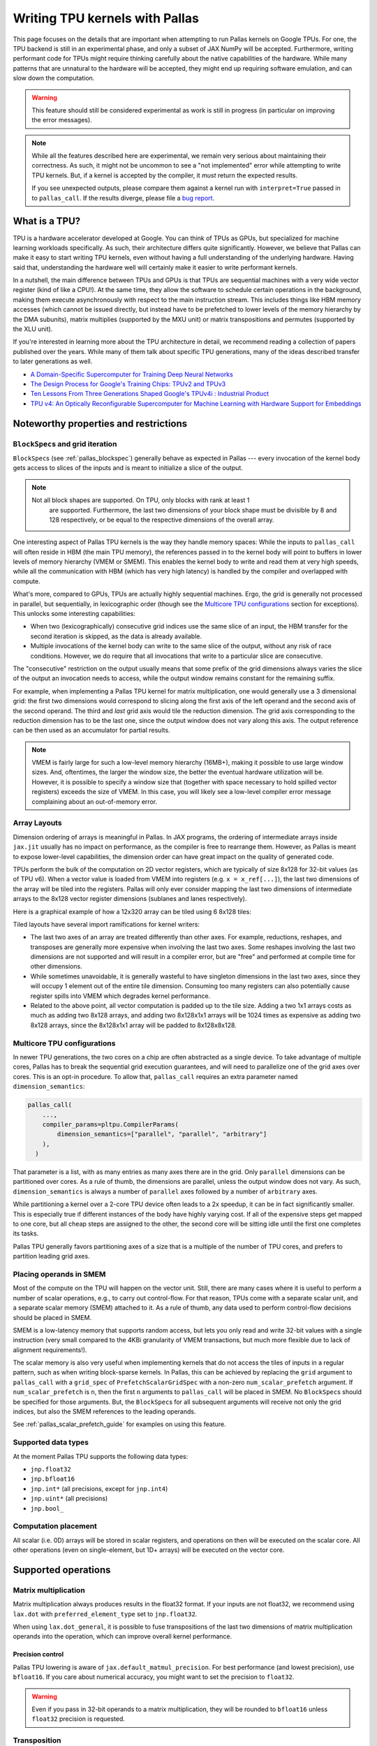 Writing TPU kernels with Pallas
===============================

This page focuses on the details that are important when attempting to run
Pallas kernels on Google TPUs. For one, the TPU backend is still in an
experimental phase, and only a subset of JAX NumPy will be accepted.
Furthermore, writing performant code for TPUs might require thinking carefully
about the native capabilities of the hardware. While many patterns that are
unnatural to the hardware will be accepted, they might end up requiring
software emulation, and can slow down the computation.

.. warning::
  This feature should still be considered experimental as work is still in
  progress (in particular on improving the error messages).

.. note::
  While all the features described here are experimental, we remain very serious
  about maintaining their correctness. As such, it might not be uncommon to
  see a "not implemented" error while attempting to write TPU kernels. But, if
  a kernel is accepted by the compiler, it *must* return the expected results.

  If you see unexpected outputs, please compare them against a kernel run with
  ``interpret=True`` passed in to ``pallas_call``. If the results diverge,
  please file a `bug report <https://github.com/jax-ml/jax/issues/new/choose>`_.

What is a TPU?
--------------

.. image:: https://lh3.googleusercontent.com/PBWR5LFWaz8Nx4F7vRstDjt_nvUYdfxe9H3O9i3KMam_RmmwIOQMr1GAq3RUfowET2cK5kAcb_zGpw=e14-rw-lo-sc0xffffff-w2540
   :width: 400
   :align: center
   :alt: A TPUv4 board

TPU is a hardware accelerator developed at Google. You can think of TPUs as
GPUs, but specialized for machine learning workloads specifically. As such,
their architecture differs quite significantly. However, we believe that Pallas
can make it easy to start writing TPU kernels, even without having a full
understanding of the underlying hardware. Having said that, understanding the
hardware well will certainly make it easier to write performant kernels.

In a nutshell, the main difference between TPUs and GPUs is that TPUs are
sequential machines with a very wide vector register (kind of like a CPU!).
At the same time, they allow the software to schedule certain operations in the
background, making them execute asynchronously with respect to the main
instruction stream. This includes things like HBM memory accesses
(which cannot be issued directly, but instead have to be prefetched to
lower levels of the memory hierarchy by the DMA subunits), matrix multiplies
(supported by the MXU unit) or matrix transpositions and permutes (supported by
the XLU unit).

If you're interested in learning more about the TPU architecture
in detail, we recommend reading a collection of papers published over the
years. While many of them talk about specific TPU generations, many of the
ideas described transfer to later generations as well.

* `A Domain-Specific Supercomputer for Training Deep Neural Networks <https://dl.acm.org/doi/10.1145/3360307>`_
* `The Design Process for Google's Training Chips: TPUv2 and TPUv3 <https://ieeexplore.ieee.org/document/9351692>`_
* `Ten Lessons From Three Generations Shaped Google's TPUv4i : Industrial Product <https://ieeexplore.ieee.org/document/9499913>`_
* `TPU v4: An Optically Reconfigurable Supercomputer for Machine Learning with Hardware Support for Embeddings <https://dl.acm.org/doi/abs/10.1145/3579371.3589350>`_


.. _pallas_tpu_noteworthy_properties:

Noteworthy properties and restrictions
--------------------------------------

``BlockSpec``\s and grid iteration
^^^^^^^^^^^^^^^^^^^^^^^^^^^^^^^^^^

``BlockSpec``\s (see :ref:`pallas_blockspec`) generally behave as expected
in Pallas --- every invocation of
the kernel body gets access to slices of the inputs and is meant to initialize a slice
of the output.

.. note::
  Not all block shapes are supported. On TPU, only blocks with rank at least 1
    are supported. Furthermore, the last two dimensions of your block shape
    must be divisible by 8 and 128 respectively, or be equal to the respective
    dimensions of the overall array.

One interesting aspect of Pallas TPU kernels is the way they handle memory spaces:
While the inputs to ``pallas_call`` will often reside in HBM (the main TPU
memory), the references passed in to the kernel body will point to buffers in
lower levels of memory hierarchy (VMEM or SMEM). This enables the kernel body
to write and read them at very high speeds, while all the communication with
HBM (which has very high latency) is handled by the compiler and overlapped
with compute.

What's more, compared to GPUs, TPUs are actually highly sequential machines.
Ergo, the grid is generally not processed in parallel, but sequentially,
in lexicographic order (though see the `Multicore TPU configurations`_ section
for exceptions). This unlocks some interesting capabilities:

* When two (lexicographically) consecutive grid indices use the same slice of
  an input, the HBM transfer for the second iteration is skipped, as the data is
  already available.

* Multiple invocations of the kernel body can write to the same slice of the
  output, without any risk of race conditions. However, we do require that all
  invocations that write to a particular slice are consecutive.

The "consecutive" restriction on the output usually means that some prefix
of the grid dimensions always varies the slice of the output an invocation needs
to access, while the output window remains constant for the remaining suffix.

For example, when implementing a Pallas TPU kernel for matrix multiplication,
one would generally use a 3 dimensional grid: the first two dimensions would
correspond to slicing along the first axis of the left operand and the second
axis of the second operand. The third and *last* grid axis would tile the
reduction dimension. The grid axis corresponding to the reduction dimension has
to be the last one, since the output window does not vary along this axis.
The output reference can be then used as an accumulator for partial results.

.. note::
  VMEM is fairly large for such a low-level memory hierarchy (16MB+), making it
  possible to use large window sizes. And, oftentimes, the larger the window
  size, the better the eventual hardware utilization will be. However, it is possible to
  specify a window size that (together with space necessary to hold
  spilled vector registers) exceeds the size of VMEM. In this case, you will likely see a
  low-level compiler error message complaining about an out-of-memory error.

Array Layouts
^^^^^^^^^^^^^

Dimension ordering of arrays is meaningful in Pallas. 
In JAX programs, the ordering of intermediate arrays inside ``jax.jit`` usually
has no impact on performance, as the compiler is free to rearrange them.
However, as Pallas is meant to expose lower-level capabilities, the dimension
order can have great impact on the quality of generated code.

TPUs perform the bulk of the computation on 2D vector registers, which are typically of
size 8x128 for 32-bit values (as of TPU v6).
When a vector value is loaded from VMEM into registers (e.g. ``x = x_ref[...]``),
the last two dimensions of the array will be tiled into the registers.
Pallas will only ever consider mapping the last two dimensions of
intermediate arrays to the 8x128 vector register dimensions (sublanes and lanes
respectively).

Here is a graphical example of how a 12x320 array can be tiled using 6 8x128
tiles:

.. image:: ../../_static/pallas/vector_layout_example.svg

Tiled layouts have several import ramifications for kernel writers:

* The last two axes of an array are treated differently than other
  axes. For example, reductions, reshapes, and transposes are generally
  more expensive when involving the last two axes. Some reshapes
  involving the last two dimensions are not supported and will result in a compiler
  error, but are "free" and performed at compile time for other dimensions.
* While sometimes unavoidable, it is generally wasteful to have singleton
  dimensions in the last two axes, since they will occupy 1 element out of
  the entire tile dimension. Consuming too many registers can
  also potentially cause register spills into VMEM which degrades kernel
  performance.
* Related to the above point, all vector computation is padded up to the tile
  size. Adding a two 1x1 arrays costs as much as adding two 8x128 arrays, and
  adding two 8x128x1x1 arrays will be 1024 times as expensive as adding two
  8x128 arrays, since the 8x128x1x1 array will be padded to 8x128x8x128.

Multicore TPU configurations
^^^^^^^^^^^^^^^^^^^^^^^^^^^^

In newer TPU generations, the two cores on a chip are often abstracted as a
single device. To take advantage of multiple cores, Pallas has to break the
sequential grid execution guarantees, and will need to parallelize one of the
grid axes over cores. This is an opt-in procedure. To allow that,
``pallas_call`` requires an extra parameter named ``dimension_semantics``:

.. code:: python

  pallas_call(
      ...,
      compiler_params=pltpu.CompilerParams(
          dimension_semantics=["parallel", "parallel", "arbitrary"]
      ),
    )

That parameter is a list, with as many entries as many axes there are in the
grid. Only ``parallel`` dimensions can be partitioned over cores. As a rule of
thumb, the dimensions are parallel, unless the output window does not vary.
As such, ``dimension_semantics`` is always a number of ``parallel`` axes
followed by a number of ``arbitrary`` axes.

While partitioning a kernel over a 2-core TPU device often leads to a 2x
speedup, it can be in fact significantly smaller. This is especially true if
different instances of the body have highly varying cost. If all of the expensive
steps get mapped to one core, but all cheap steps are assigned to the other, the
second core will be sitting idle until the first one completes its tasks.

Pallas TPU generally favors partitioning axes of a size that is a multiple of the
number of TPU cores, and prefers to partition leading grid axes.

Placing operands in SMEM
^^^^^^^^^^^^^^^^^^^^^^^^

Most of the compute on the TPU will happen on the vector unit. Still, there are
many cases where it is useful to perform a number of scalar operations, e.g., to
carry out control-flow. For that reason, TPUs come with a separate
scalar unit, and a separate scalar memory (SMEM) attached to it.
As a rule of thumb, any data used to perform control-flow decisions should
be placed in SMEM.

SMEM is a low-latency memory that supports random access, but lets you only
read and write 32-bit values with a single instruction (very small compared to
the 4KBi granularity of VMEM transactions, but much more flexible due to lack
of alignment requirements!).

The scalar memory is also very useful when implementing kernels that do not
access the tiles of inputs in a regular pattern, such as when writing
block-sparse kernels. In Pallas, this can be achieved by replacing the
``grid`` argument to ``pallas_call`` with a ``grid_spec`` of
``PrefetchScalarGridSpec`` with a non-zero ``num_scalar_prefetch`` argument.
If ``num_scalar_prefetch`` is ``n``, then the first ``n`` arguments to
``pallas_call`` will be placed in SMEM. No ``BlockSpec``\s should be specified
for those arguments. But, the ``BlockSpec``\s for all subsequent arguments will
receive not only the grid indices, but also the SMEM references to the leading
operands.

See :ref:`pallas_scalar_prefetch_guide` for examples on using this
feature.

Supported data types
^^^^^^^^^^^^^^^^^^^^

At the moment Pallas TPU supports the following data types:

* ``jnp.float32``
* ``jnp.bfloat16``
* ``jnp.int*``  (all precisions, except for ``jnp.int4``)
* ``jnp.uint*``  (all precisions)
* ``jnp.bool_``

Computation placement
^^^^^^^^^^^^^^^^^^^^^

All scalar (i.e. 0D) arrays will be stored in scalar registers, and operations
on then will be executed on the scalar core.  All other operations (even on
single-element, but 1D+ arrays) will be executed on the vector core.

Supported operations
--------------------

Matrix multiplication
^^^^^^^^^^^^^^^^^^^^^

Matrix multiplication always produces results in the float32 format.
If your inputs are not float32, we recommend using ``lax.dot`` with
``preferred_element_type`` set to ``jnp.float32``.

When using ``lax.dot_general``, it is possible to fuse transpositions of
the last two dimensions of matrix multiplication operands into the operation,
which can improve overall kernel performance.

Precision control
"""""""""""""""""

Pallas TPU lowering is aware of ``jax.default_matmul_precision``. For best
performance (and lowest precision), use ``bfloat16``. If you care about
numerical accuracy, you might want to set the precision to ``float32``.

.. warning::
  Even if you pass in 32-bit operands to a matrix multiplication, they will be
  rounded to ``bfloat16`` unless ``float32`` precision is requested.

Transposition
^^^^^^^^^^^^^

If the value has at least 4 dimensions, arbitrary transpositions of all but
the last two axes are free.
Otherwise, only the transposition of the last two axes is implemented.
Note that some transpositions of the last two dimensions can be fused into
matrix multiplication.

Accessing memory
^^^^^^^^^^^^^^^^

Arbitrary slices of references can be read or updated, subject to implementation
constraints. Currently, no restrictions are placed on inputs that are 32-bit wide,
but only some slicing patterns are supported for narrower types. Reads and
writes that are aligned to multiples of, and have a length that is a multiple
of 8 and 128 respectively in the last two dimensions are always supported.

Reads and writes to vector memory generally happen on tiles of shape ``(8, 128)``.
As such, when reading or writing to references that have at least two dimensions,
the best performance is achieved when the base offset of the memory access
has indices divisible by the tiling, and the size of the read region is a
multiple of the tile size.

Elementwise operations
^^^^^^^^^^^^^^^^^^^^^^

Many elementwise operations are supported. It is worth noting that the hardware
generally only supports elementwise computation using 32-bit types. When loading
operands that use lower-precision types, they should generally be upcast to a
32-bit type before applying elementwise ops.

It is worth noting that they can vary *significantly* in their cost. As such, we
outline three categories of supported operations: cheap (🟢), medium (🌕) and
expensive (🔴).

============================ ========
 Operation                    Cost
============================ ========
 ``jnp.add``, ``+``            🟢
 ``jnp.sub``, ``-``            🟢
 ``jnp.mul``, ``*``            🟢
 ``/``, ``//``, ``%``          🌕
 ``jnp.max``, ``jnp.min``      🟢
 ``jnp.where`` (select)        🟢
 ``jnp.abs``                   🟢
 ``|``, ``^``, ``&``, ``~``    🟢
 ``<<``, ``>>``                🟢
 Comparisons (``==``, ...)     🟢
 Type casts (``.astype``)      🟢
 ``jnp.exp``                   🌕
 ``jnp.tanh``                  🌕
 ``jnp.pow``                   🌕
 ``jnp.sin``                   🔴
 ``jnp.cos``                   🔴
============================ ========

Many JAX functions are implemented in terms of other JAX primitives, so this
list might not be comprehensive. For example, ``jax.nn.relu`` is implemented
in terms of comparisons and ``jnp.where`` will work in Pallas kernels too.

Array constructors
^^^^^^^^^^^^^^^^^^

All constant array constructors are supported (``jnp.ones``, ``jnp.zeros``,
``jnp.full``).

Reductions
^^^^^^^^^^

``sum``, ``max``, ``min`` (for floating point values) reductions are supported, as well
as ``any`` and ``all`` for boolean values. Integer reductions are not supported.

Reductions over the last array dimension are generally the slowest.
Reductions over the second last dimension are faster, but still slower than
over the leading dimensions.

Broadcasting
^^^^^^^^^^^^

The performance characteristics of broadcasting are very similar to those
of reductions. Broadcasting along all but the two trailing dimensions is
always supported and free. Broadcasting along the second to last dimension is
slower, while broadcasting along the last dimension is the slowest.

Reshapes
^^^^^^^^

As usual, reshapes in all dimensions but the last two dimensions are supported
and free.

The only two supported cases when a reshape can modify the last two dimensions
of an array is when (1) some leading dimensions are flattened onto the second
to last dimension, or (2) it adds a dimension that was just removed by a
reduction.

Random Number Generation
^^^^^^^^^^^^^^^^^^^^^^^^

Pallas supports the most commonly used functions from the ``jax.random`` module,
such as ``uniform``, ``normal``, and ``bernoulli``. The key should be a ``threefry2x32`` key,
which is the default setting in JAX. Keys can be directly passed into a kernel,
or generated inside of a kernel.

Control flow
^^^^^^^^^^^^

The TPU backend features limited support for control flow at the moment. The
currently supported functions are ``cond``, ``fori_loop`` and ``for_loop``.
However, loop primitives get fully unrolled during the compilation at the
moment, so try to keep the loop trip count reasonably small.

Overusing control flow can lead to significant regressions in low-level code
generation, and it is recommended to try to squeeze as many computationally
expensive operations into a single basic block as possible.
